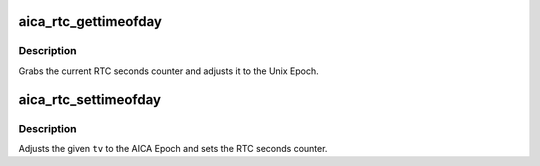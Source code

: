 .. -*- coding: utf-8; mode: rst -*-
.. src-file: arch/sh/boards/mach-dreamcast/rtc.c

.. _`aica_rtc_gettimeofday`:

aica_rtc_gettimeofday
=====================

.. c:function:: void aica_rtc_gettimeofday(struct timespec *ts)

    Get the time from the AICA RTC

    :param struct timespec \*ts:
        pointer to resulting timespec

.. _`aica_rtc_gettimeofday.description`:

Description
-----------

Grabs the current RTC seconds counter and adjusts it to the Unix Epoch.

.. _`aica_rtc_settimeofday`:

aica_rtc_settimeofday
=====================

.. c:function:: int aica_rtc_settimeofday(const time_t secs)

    Set the AICA RTC to the current time

    :param const time_t secs:
        contains the time_t to set

.. _`aica_rtc_settimeofday.description`:

Description
-----------

Adjusts the given \ ``tv``\  to the AICA Epoch and sets the RTC seconds counter.

.. This file was automatic generated / don't edit.

